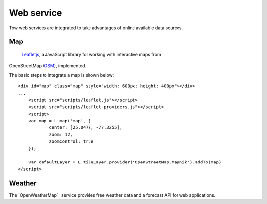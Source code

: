 .. 

Web service
===========
Tow web services are integrated to take advantages of online available data
sources.

Map
---
 `Leafletjs`_, a JavaScript library for working with interactive maps from
OpenStreetMap (`OSM`_), implemented.

.. _Leafletjs: http://leafletjs.com/
.. _OSM: http://www.openstreetmap.org

The basic steps to integrate a map is shown below::

    <div id="map" class="map" style="width: 600px; height: 400px"></div>
    ...
	<script src="scripts/leaflet.js"></script>
	<script src="scripts/leaflet-providers.js"></script>
	<script>
        var map = L.map('map', {
	        center: [25.0472, -77.3255],
	        zoom: 12,
	        zoomControl: true
        });

        var defaultLayer = L.tileLayer.provider('OpenStreetMap.Mapnik').addTo(map)
    </script>

Weather
-------
The `OpenWeatherMap`_ service provides free weather data and a forecast API for
web applications. 

.. OpenWeatherMap: _http://openweathermap.org/

    <?php
        // Details about the API:
        // http://bugs.openweathermap.org/projects/api/wiki/Api_2_5_weather
        $url = 'http://api.openweathermap.org/data/2.5/weather?q=Berne,ch&unit=metrics&mode=json';

        $json = file_get_contents($url);
        $data = json_decode($json);
        
        $tempC = round((273.15 - $data->main->temp)*100) / 100;
        $humidity = $data->main->humidity;
        $pressure = $data->main->pressure;

        echo "<p>Temperatur: $tempC °C<br/>\n";
        echo "Luftfeuchtigkeit: $humidity %<br/>\n";
        echo "Luftdruck: $pressure Pa</p>\n";
    ?>
